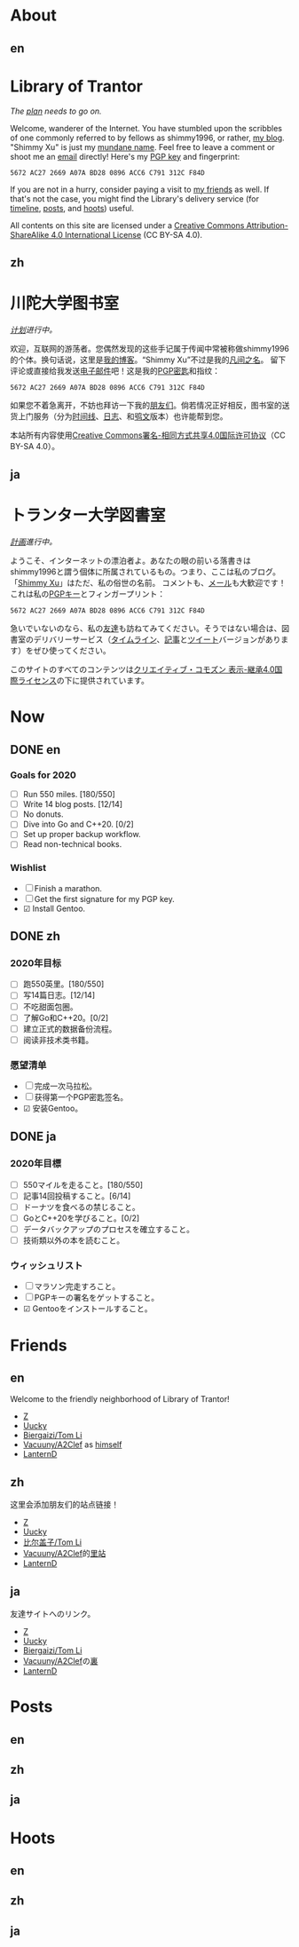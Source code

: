 #+HUGO_BASE_DIR: ../
#+HUGO_SECTION: ./
#+HUGO_LEVEL_OFFSET: 1
#+OPTIONS: author:nil
#+STARTUP: logdone

* About
** en
:PROPERTIES:
:EXPORT_TITLE: Library of Trantor
:EXPORT_FILE_NAME: _index.en.md
:END:

#+BEGIN_EXPORT html
<div class="h-card">
<img style="float:right;width:5em;" class="u-photo" alt="" src="/logo.svg">
<h1>Library of Trantor</h1>
#+END_EXPORT

/The [[/en/now/][plan]] needs to go on./

#+BEGIN_EXPORT html
Welcome, wanderer of the Internet. You have stumbled upon the scribbles of one commonly referred to by fellows as <span class="p-nick">shimmy1996</span>, or rather, <a class="u-url u-uid" rel="me" href="https://www.shimmy1996.com/">my blog</a>. "<span class="p-name">Shimmy Xu</span>" is just my <a href="http://stallman.org/biographies.html#humorous%2520bio">mundane name</a>.

Feel free to leave a comment or shoot me an <a rel="me" class="u-email" href="mailto:shimmy.xu%40shimmy1996.com">email</a> directly! Here's my <a class="u-key" rel="pgpkey authn" href="/gpg.txt">PGP key</a> and fingerprint:
#+END_EXPORT

: 5672 AC27 2669 A07A BD28 0896 ACC6 C791 312C F84D

If you are not in a hurry, consider paying a visit to [[/en/friends/][my friends]] as well. If that's not the case, you might find the Library's delivery service (for [[https://www.shimmy1996.com/en/index.xml][timeline]], [[https://www.shimmy1996.com/en/posts/index.xml][posts]], and [[https://www.shimmy1996.com/en/hoots/index.xml][hoots]]) useful.

All contents on this site are licensed under a
[[http://creativecommons.org/licenses/by-sa/4.0/][Creative Commons Attribution-ShareAlike 4.0 International License]] (CC BY-SA 4.0).

#+BEGIN_EXPORT html
</div>
#+END_EXPORT

** zh
:PROPERTIES:
:EXPORT_TITLE: 川陀大学图书室
:EXPORT_FILE_NAME: _index.zh.md
:END:

#+BEGIN_EXPORT html
<div class="h-card">
<img style="float:right;width:5em;" class="u-photo" alt="" src="/logo.svg">
<h1>川陀大学图书室</h1>
#+END_EXPORT

/[[/zh/now/][计划]]进行中。/

#+BEGIN_EXPORT html
欢迎，互联网的游荡者。您偶然发现的这些手记属于传闻中常被称做<span class="p-nick">shimmy1996</span>的个体。换句话说，这里是<a class="u-url u-uid" rel="me" href="https://www.shimmy1996.com/">我的博客</a>。“<span class="p-name">Shimmy Xu</span>”不过是我的<a href="http://stallman.org/biographies.html#humorous%20bio">凡间之名</a>。

留下评论或直接给我发送<a rel="me" class="u-email" href="mailto:shimmy.xu%40shimmy1996.com">电子邮件</a>吧！这是我的<a class="u-key" rel="pgpkey authn" href="/gpg.txt">PGP密匙</a>和指纹：
#+END_EXPORT

: 5672 AC27 2669 A07A BD28 0896 ACC6 C791 312C F84D

如果您不着急离开，不妨也拜访一下我的[[/zh/friends/][朋友们]]。倘若情况正好相反，图书室的送货上门服务（分为[[https://www.shimmy1996.com/zh/index.xml][时间线]]、[[https://www.shimmy1996.com/zh/posts/index.xml][日志]]、和[[https://www.shimmy1996.com/zh/hoots/index.xml][鸮文]]版本）也许能帮到您。

本站所有内容使用[[http://creativecommons.org/licenses/by-sa/4.0/deed.zh][Creative Commons署名-相同方式共享4.0国际许可协议]]（CC BY-SA 4.0）。

#+BEGIN_EXPORT html
</div>
#+END_EXPORT

** ja
:PROPERTIES:
:EXPORT_TITLE: トランター大学図書室
:EXPORT_FILE_NAME: _index.ja.md
:END:

#+BEGIN_EXPORT html
<div class="h-card">
<img style="float:right;width:5em;" class="u-photo" alt="" src="/logo.svg">
<h1>トランター大学図書室</h1>
#+END_EXPORT

/[[/ja/now/][計画]]進行中。/

#+BEGIN_EXPORT html
ようこそ、インターネットの漂泊者よ。あなたの眼の前いる落書きは<span class="p-nick">shimmy1996</span>と謂う個体に所属されているもの。つまり、ここは私のブログ。「<a href="http://stallman.org/biographies.html#humorous%20bio">Shimmy Xu</a>」はただ、私の俗世の名前。

コメントも、<a rel="me" class="u-email" href="mailto:shimmy.xu%40shimmy1996.com">メール</a>も大歓迎です！これは私の<a class="u-key" rel="pgpkey authn" href="/gpg.txt">PGPキー</a>とフィンガープリント：
#+END_EXPORT

: 5672 AC27 2669 A07A BD28 0896 ACC6 C791 312C F84D

急いでいないのなら、私の[[/ja/friends/][友達]]も訪ねてみてください。そうではない場合は、図書室のデリバリーサービス（[[https://www.shimmy1996.com/ja/index.xml][タイムライン]]、[[https://www.shimmy1996.com/ja/posts/index.xml][記事]]と[[https://www.shimmy1996.com/ja/hoots/index.xml][ツイート]]バージョンがあります）をぜひ使ってください。

このサイトのすべてのコンテンツは[[https://creativecommons.org/licenses/by-sa/4.0/deed.ja][クリエイティブ・コモズン 表示-継承4.0国際ライセンス]]の下に提供されています。

#+BEGIN_EXPORT html
</div>
#+END_EXPORT

* Now
:PROPERTIES:
:EXPORT_HUGO_SLUG: now
:END:

** DONE en
CLOSED: [2020-04-12 Sun 09:46]
:PROPERTIES:
:EXPORT_TITLE: Now
:EXPORT_FILE_NAME: now.en.md
:END:

*** Goals for 2020
- ☐ Run 550 miles. [180/550]
- ☐ Write 14 blog posts. [12/14]
- ☐ No donuts.
- ☐ Dive into Go and C++20. [0/2]
- ☐ Set up proper backup workflow.
- ☐ Read non-technical books.

*** Wishlist
- ☐ Finish a marathon.
- ☐ Get the first signature for my PGP key.
- ☑ Install Gentoo.

** DONE zh
CLOSED: [2020-04-12 Sun 09:46]
:PROPERTIES:
:EXPORT_TITLE: 此刻
:EXPORT_FILE_NAME: now.zh.md
:END:

*** 2020年目标
- ☐ 跑550英里。[180/550]
- ☐ 写14篇日志。[12/14]
- ☐ 不吃甜面包圈。
- ☐ 了解Go和C++20。[0/2]
- ☐ 建立正式的数据备份流程。
- ☐ 阅读非技术类书籍。

*** 愿望清单
- ☐ 完成一次马拉松。
- ☐ 获得第一个PGP密匙签名。
- ☑ 安装Gentoo。

** DONE ja
CLOSED: [2020-04-12 Sun 09:46]
:PROPERTIES:
:EXPORT_TITLE: いま
:EXPORT_FILE_NAME: now.ja.md
:END:

*** 2020年目標
- ☐ 550マイルを走ること。[180/550]
- ☐ 記事14回投稿すること。[6/14]
- ☐ ドーナツを食べるの禁じること。
- ☐ GoとC++20を学びること。[0/2]
- ☐ データバックアップのプロセスを確立すること。
- ☐ 技術類以外の本を読むこと。

*** ウィッシュリスト
- ☐ マラソン完走すろこと。
- ☐ PGPキーの署名をゲットすること。
- ☑ Gentooをインストールすること。

* Friends
:PROPERTIES:
:EXPORT_HUGO_CUSTOM_FRONT_MATTER: :slug friends
:END:

** en
:PROPERTIES:
:EXPORT_TITLE: Friends
:EXPORT_FILE_NAME: friends.en.md
:END:

#+ATTR_HTML: :alt The Friend Symbol from /20 Century Boys/
[[/img/fixed/friend.svg]]

Welcome to the friendly neighborhood of Library of Trantor!

- [[http://iiiid.com][Z]]
- [[http://uucky.me][Uucky]]
- [[https://tomli.blog][Biergaizi/Tom Li]]
- [[http://a2clef.com][Vacuuny/A2Clef]] as [[http://blog.a2clef.com][himself]]
- [[https://dlyang.me/][LanternD]]

** zh
:PROPERTIES:
:EXPORT_TITLE: 朋友们
:EXPORT_FILE_NAME: friends.zh.md
:END:

#+ATTR_HTML: :alt 《20 世纪少年》中的朋友标志
[[/img/fixed/friend.svg]]

这里会添加朋友们的站点链接！

- [[http://iiiid.com][Z]]
- [[http://uucky.me][Uucky]]
- [[https://tomli.blog][比尔盖子/Tom Li]]
- [[http://a2clef.com][Vacuuny/A2Clef]]的[[http://blog.a2clef.com][里站]]
- [[https://dlyang.me/][LanternD]]

** ja
:PROPERTIES:
:EXPORT_TITLE: 友達
:EXPORT_FILE_NAME: friends.ja.md
:END:

#+ATTR_HTML: :alt 『20世紀少年』のともだちマーク
[[/img/fixed/friend.svg]]

友達サイトへのリンク。

- [[http://iiiid.com][Z]]
- [[http://uucky.me][Uucky]]
- [[https://tomli.blog][Biergaizi/Tom Li]]
- [[http://a2clef.com][Vacuuny/A2Clef]]の[[http://blog.a2clef.com][裏]]
- [[https://dlyang.me/][LanternD]]

* Posts
** en
:PROPERTIES:
:EXPORT_TITLE: Posts
:EXPORT_HUGO_SECTION: ./posts/
:EXPORT_FILE_NAME: _index.en.md
:END:

** zh
:PROPERTIES:
:EXPORT_TITLE: 日志
:EXPORT_HUGO_SECTION: ./posts/
:EXPORT_FILE_NAME: _index.zh.md
:END:

** ja
:PROPERTIES:
:EXPORT_TITLE: 記事
:EXPORT_HUGO_SECTION: ./posts/
:EXPORT_FILE_NAME: _index.ja.md
:END:

* Hoots
** en
:PROPERTIES:
:EXPORT_TITLE: Hoots
:EXPORT_HUGO_SECTION: ./hoots/
:EXPORT_FILE_NAME: _index.en.md
:END:

** zh
:PROPERTIES:
:EXPORT_TITLE: 鸮文
:EXPORT_HUGO_SECTION: ./hoots/
:EXPORT_FILE_NAME: _index.zh.md
:END:

** ja
:PROPERTIES:
:EXPORT_TITLE: ツイート
:EXPORT_HUGO_SECTION: ./hoots/
:EXPORT_FILE_NAME: _index.ja.md
:END:
